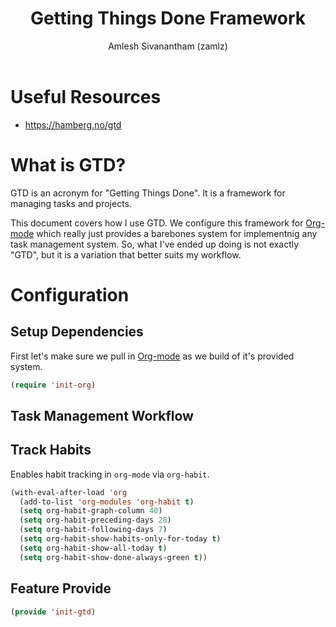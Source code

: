 #+TITLE: Getting Things Done Framework
#+AUTHOR: Amlesh Sivanantham (zamlz)
#+ROAM_ALIAS: "GTD Framework" "GTD Method"
#+ROAM_TAGS: CONFIG SOFTWARE GTD
#+CREATED: [2021-03-27 Sat 09:04]
#+LAST_MODIFIED: [2021-06-02 Wed 18:17:35]

* Useful Resources
- [[https://hamberg.no/gtd][https://hamberg.no/gtd]]

* What is GTD?

GTD is an acronym for "Getting Things Done". It is a framework for managing tasks and projects.

This document covers how I use GTD. We configure this framework for [[file:../config/org_mode.org][Org-mode]] which really just provides a barebones system for implementnig any task management system. So, what I've ended up doing is not exactly "GTD", but it is a variation that better suits my workflow.

* Configuration
:PROPERTIES:
:header-args:emacs-lisp: :tangle ~/.config/emacs/lisp/init-gtd.el :comments both :mkdirp yes
:END:

** Setup Dependencies
First let's make sure we pull in [[file:../config/org_mode.org][Org-mode]] as we build of it's provided system.

#+begin_src emacs-lisp
(require 'init-org)
#+end_src

** Task Management Workflow

#+begin_src plantuml :file ./data/gtd_workflow.png :exports results
@startuml
'hide footbox
skinparam backgroundcolor transparent
skinparam monochrome reverse
skinparam shadowing false
hide empty description

[*] -> TODO
[*] --> SOMEDAY
SOMEDAY -> TODO
SOMEDAY -> CANCELLED
TODO -> DONE
TODO -> WAITING
TODO --> CANCELLED
WAITING -> TODO
WAITING -> DONE
WAITING --> CANCELLED
DONE -> [*]
ROUTINE -> ROUTINE
@enduml
#+end_src

#+RESULTS:
[[file:./data/gtd_workflow.png]]

** Track Habits
Enables habit tracking in =org-mode= via =org-habit=.

#+begin_src emacs-lisp
(with-eval-after-load 'org
  (add-to-list 'org-modules 'org-habit t)
  (setq org-habit-graph-column 40)
  (setq org-habit-preceding-days 28)
  (setq org-habit-following-days 7)
  (setq org-habit-show-habits-only-for-today t)
  (setq org-habit-show-all-today t)
  (setq org-habit-show-done-always-green t))
#+end_src

** Feature Provide

#+begin_src emacs-lisp
(provide 'init-gtd)
#+end_src
